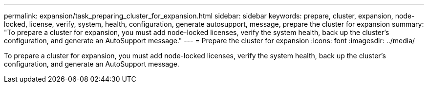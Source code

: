 ---
permalink: expansion/task_preparing_cluster_for_expansion.html
sidebar: sidebar
keywords: prepare, cluster, expansion, node-locked, license, verify, system, health, configuration, generate autosupport, message, prepare the cluster for expansion
summary: "To prepare a cluster for expansion, you must add node-locked licenses, verify the system health, back up the cluster’s configuration, and generate an AutoSupport message."
---
= Prepare the cluster for expansion
:icons: font
:imagesdir: ../media/

[.lead]
To prepare a cluster for expansion, you must add node-locked licenses, verify the system health, back up the cluster's configuration, and generate an AutoSupport message.
